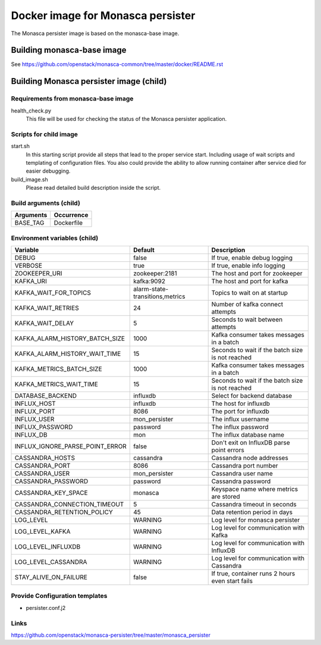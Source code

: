 ==================================
Docker image for Monasca persister
==================================
The Monasca persister image is based on the monasca-base image.


Building monasca-base image
===========================
See https://github.com/openstack/monasca-common/tree/master/docker/README.rst


Building Monasca persister image (child)
========================================


Requirements from monasca-base image
~~~~~~~~~~~~~~~~~~~~~~~~~~~~~~~~~~~~
health_check.py
  This file will be used for checking the status of the Monasca persister
  application.


Scripts for child image
~~~~~~~~~~~~~~~~~~~~~~~
start.sh
  In this starting script provide all steps that lead to the proper service
  start. Including usage of wait scripts and templating of configuration
  files. You also could provide the ability to allow running container after
  service died for easier debugging.

build_image.sh
  Please read detailed build description inside the script.


Build arguments (child)
~~~~~~~~~~~~~~~~~~~~~~~
====================== =========================
Arguments              Occurrence
====================== =========================
BASE_TAG               Dockerfile
====================== =========================


Environment variables (child)
~~~~~~~~~~~~~~~~~~~~~~~~~~~~~
=============================== =============================== ================================================
Variable                        Default                         Description
=============================== =============================== ================================================
DEBUG                           false                           If true, enable debug logging
VERBOSE                         true                            If true, enable info logging
ZOOKEEPER_URI                   zookeeper:2181                  The host and port for zookeeper
KAFKA_URI                       kafka:9092                      The host and port for kafka
KAFKA_WAIT_FOR_TOPICS           alarm-state-transitions,metrics Topics to wait on at startup
KAFKA_WAIT_RETRIES 	            24                              Number of kafka connect attempts
KAFKA_WAIT_DELAY                5                               Seconds to wait between attempts
KAFKA_ALARM_HISTORY_BATCH_SIZE  1000                            Kafka consumer takes messages in a batch
KAFKA_ALARM_HISTORY_WAIT_TIME   15                              Seconds to wait if the batch size is not reached
KAFKA_METRICS_BATCH_SIZE        1000                            Kafka consumer takes messages in a batch
KAFKA_METRICS_WAIT_TIME         15                              Seconds to wait if the batch size is not reached
DATABASE_BACKEND                influxdb                        Select for backend database
INFLUX_HOST                     influxdb                        The host for influxdb
INFLUX_PORT                     8086                            The port for influxdb
INFLUX_USER                     mon_persister                   The influx username
INFLUX_PASSWORD                 password                        The influx password
INFLUX_DB                       mon                             The influx database name
INFLUX_IGNORE_PARSE_POINT_ERROR false                           Don't exit on InfluxDB parse point errors
CASSANDRA_HOSTS                 cassandra                       Cassandra node addresses
CASSANDRA_PORT                  8086                            Cassandra port number
CASSANDRA_USER                  mon_persister                   Cassandra user name
CASSANDRA_PASSWORD              password                        Cassandra password
CASSANDRA_KEY_SPACE             monasca                         Keyspace name where metrics are stored
CASSANDRA_CONNECTION_TIMEOUT    5                               Cassandra timeout in seconds
CASSANDRA_RETENTION_POLICY      45                              Data retention period in days
LOG_LEVEL                       WARNING                         Log level for monasca persister
LOG_LEVEL_KAFKA                 WARNING                         Log level for communication with Kafka
LOG_LEVEL_INFLUXDB              WARNING                         Log level for communication with InfluxDB
LOG_LEVEL_CASSANDRA             WARNING                         Log level for communication with Cassandra
STAY_ALIVE_ON_FAILURE           false                           If true, container runs 2 hours even start fails
=============================== =============================== ================================================


Provide Configuration templates
~~~~~~~~~~~~~~~~~~~~~~~~~~~~~~~
* persister.conf.j2


Links
~~~~~
https://github.com/openstack/monasca-persister/tree/master/monasca_persister
